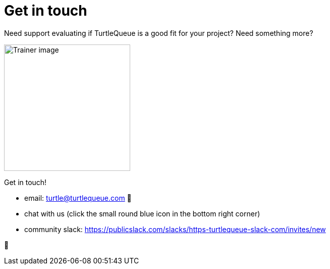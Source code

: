 = Get in touch

Need support evaluating if TurtleQueue is a good fit for your project? Need something more?

image:undraw_personal_trainer_ote3.png[Trainer image,250,250]

Get in touch!

- email: turtle@turtlequeue.com 🐢
- chat with us (click the small round blue icon in the bottom right corner)
- community slack: https://publicslack.com/slacks/https-turtlequeue-slack-com/invites/new



🦆
